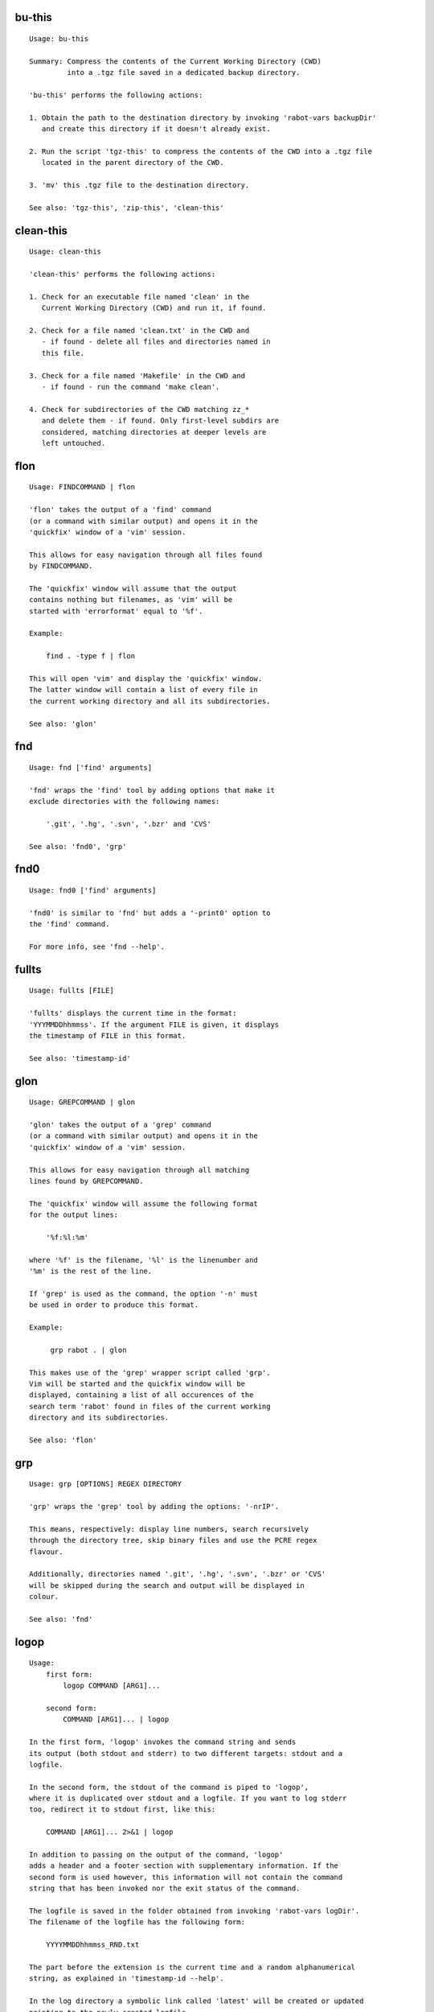 bu-this
-------
::

  Usage: bu-this

  Summary: Compress the contents of the Current Working Directory (CWD)
           into a .tgz file saved in a dedicated backup directory.

  'bu-this' performs the following actions:

  1. Obtain the path to the destination directory by invoking 'rabot-vars backupDir'
     and create this directory if it doesn't already exist.

  2. Run the script 'tgz-this' to compress the contents of the CWD into a .tgz file
     located in the parent directory of the CWD.

  3. 'mv' this .tgz file to the destination directory.

  See also: 'tgz-this', 'zip-this', 'clean-this'

clean-this
----------
::

  Usage: clean-this

  'clean-this' performs the following actions:

  1. Check for an executable file named 'clean' in the
     Current Working Directory (CWD) and run it, if found.

  2. Check for a file named 'clean.txt' in the CWD and
     - if found - delete all files and directories named in
     this file.

  3. Check for a file named 'Makefile' in the CWD and
     - if found - run the command 'make clean'.

  4. Check for subdirectories of the CWD matching zz_*
     and delete them - if found. Only first-level subdirs are
     considered, matching directories at deeper levels are
     left untouched.

flon
----
::

  Usage: FINDCOMMAND | flon

  'flon' takes the output of a 'find' command
  (or a command with similar output) and opens it in the
  'quickfix' window of a 'vim' session.

  This allows for easy navigation through all files found
  by FINDCOMMAND.

  The 'quickfix' window will assume that the output
  contains nothing but filenames, as 'vim' will be
  started with 'errorformat' equal to '%f'.

  Example:

      find . -type f | flon

  This will open 'vim' and display the 'quickfix' window.
  The latter window will contain a list of every file in
  the current working directory and all its subdirectories.

  See also: 'glon'

fnd
---
::

  Usage: fnd ['find' arguments]

  'fnd' wraps the 'find' tool by adding options that make it
  exclude directories with the following names:

      '.git', '.hg', '.svn', '.bzr' and 'CVS'

  See also: 'fnd0', 'grp'

fnd0
----
::

  Usage: fnd0 ['find' arguments]

  'fnd0' is similar to 'fnd' but adds a '-print0' option to
  the 'find' command.

  For more info, see 'fnd --help'.

fullts
------
::

  Usage: fullts [FILE]

  'fullts' displays the current time in the format:
  'YYYMMDDhhmmss'. If the argument FILE is given, it displays
  the timestamp of FILE in this format.

  See also: 'timestamp-id'

glon
----
::

  Usage: GREPCOMMAND | glon

  'glon' takes the output of a 'grep' command
  (or a command with similar output) and opens it in the
  'quickfix' window of a 'vim' session.

  This allows for easy navigation through all matching
  lines found by GREPCOMMAND.

  The 'quickfix' window will assume the following format
  for the output lines:

      '%f:%l:%m'

  where '%f' is the filename, '%l' is the linenumber and
  '%m' is the rest of the line.

  If 'grep' is used as the command, the option '-n' must
  be used in order to produce this format.

  Example:

       grp rabot . | glon

  This makes use of the 'grep' wrapper script called 'grp'.
  Vim will be started and the quickfix window will be
  displayed, containing a list of all occurences of the
  search term 'rabot' found in files of the current working
  directory and its subdirectories.

  See also: 'flon'

grp
---
::

  Usage: grp [OPTIONS] REGEX DIRECTORY

  'grp' wraps the 'grep' tool by adding the options: '-nrIP'.

  This means, respectively: display line numbers, search recursively
  through the directory tree, skip binary files and use the PCRE regex
  flavour.

  Additionally, directories named '.git', '.hg', '.svn', '.bzr' or 'CVS'
  will be skipped during the search and output will be displayed in
  colour.

  See also: 'fnd'

logop
-----
::

  Usage:
      first form:
          logop COMMAND [ARG1]...

      second form:
          COMMAND [ARG1]... | logop

  In the first form, 'logop' invokes the command string and sends
  its output (both stdout and stderr) to two different targets: stdout and a
  logfile.

  In the second form, the stdout of the command is piped to 'logop',
  where it is duplicated over stdout and a logfile. If you want to log stderr
  too, redirect it to stdout first, like this:

      COMMAND [ARG1]... 2>&1 | logop

  In addition to passing on the output of the command, 'logop'
  adds a header and a footer section with supplementary information. If the
  second form is used however, this information will not contain the command
  string that has been invoked nor the exit status of the command.

  The logfile is saved in the folder obtained from invoking 'rabot-vars logDir'.
  The filename of the logfile has the following form:

      YYYYMMDDhhmmss_RND.txt

  The part before the extension is the current time and a random alphanumerical
  string, as explained in 'timestamp-id --help'.

  In the log directory a symbolic link called 'latest' will be created or updated
  pointing to the newly created logfile.

  Examples:

  A minimal sample of the first form:

      user@host ~ $ logop echo Hello
      ==== Start log: 2014-05-23 22:31:09
      ==== Logscript: /home/user/tools/rabot/logop/logop
      ==== Command: echo Hello
      ==== Working directory: /home/user
      ==== Logfile: /home/user/log/20140523223109_f4w.txt

      Hello

      ==== Exit status: 0
      ==== Elapsed: 0.00 seconds
      ==== End log: 2014-05-23 22:31:09

  A minimal sample of the second form:

      user@host ~ $ echo Hello | logop
      ==== Start log: 2014-05-23 22:34:24
      ==== Logscript: /home/user/tools/rabot/logop/logop
      ==== Working directory: /home/user
      ==== Logfile: /home/user/log/20140523223423_q5n.txt

      Hello

      ==== Elapsed: 0.00 seconds
      ==== End log: 2014-05-23 22:34:24

  See also: 'logopd', 'logopf'

logopd
------
::

  Usage:
      first form:
          logopd DIR COMMAND [ARG1]...

      second form:
          COMMAND [ARG1]... | logopd DIR

  The behavior of 'logopd' is similar to 'logop', with the
  following differences:

  - An extra 'DIR' argument will override the value provided by
    'rabot-vars logDir'.

  - The symlink called 'latest.txt' in the default log directory will
    not be updated. Instead, a 'latest.txt' symlink is created/updated
    in the 'DIR' directory.

  For more info, see: 'logop --help'

  A minimal sample of the first form:

      user@host ~ $ logopd mylogdir echo Hello
      ==== Start log: 2014-05-23 22:37:40
      ==== Logscript: /home/user/tools/rabot/logop/logopd
      ==== Command: echo Hello
      ==== Working directory: /home/user
      ==== Logfile: /home/user/mylogdir/20140523223740_8yo.txt

      Hello

      ==== Exit status: 0
      ==== Elapsed: 0.00 seconds
      ==== End log: 2014-05-23 22:37:40

  A minimal sample of the second form:

      user@host ~ $ echo Hello | logopd mylogdir
      ==== Start log: 2014-05-23 22:38:17
      ==== Logscript: /home/user/tools/rabot/logop/logopd
      ==== Working directory: /home/user
      ==== Logfile: /home/user/mylogdir/20140523223817_0r0.txt

      Hello

      ==== Elapsed: 0.00 seconds
      ==== End log: 2014-05-23 22:38:17

  See also: 'logop', 'logopf'

logopf
------
::

  Usage:
      first form:
          logopf FILE COMMAND [ARG1]...

      second form:
          COMMAND [ARG1]... | logopf FILE

  The behavior of 'logopf' is similar to 'logop', with the
  following differences:

  - An extra 'FILE' argument specifies the logfile. 'logopf'
    never deletes the contents of this file but only appends to it.

  - No symlink 'latest.txt' is created or updated.

  For more info, see: 'logop --help'

  A minimal sample of the first form:

      user@host ~ $ logopf mylogfile.txt echo Hello
      ==== Start log: 2014-05-23 22:43:03
      ==== Logscript: /home/user/tools/rabot/logop/logopf
      ==== Command: echo Hello
      ==== Working directory: /home/user
      ==== Logfile: /home/user/mylogfile.txt

      Hello

      ==== Exit status: 0
      ==== Elapsed: 0.00 seconds
      ==== End log: 2014-05-23 22:43:03

  A minimal sample of the second form:

      user@host ~ $ echo Hello | logopf mylogfile.txt
      ==== Start log: 2014-05-23 22:43:18
      ==== Logscript: /home/user/tools/rabot/logop/logopf
      ==== Working directory: /home/user
      ==== Logfile: /home/user/mylogfile.txt

      Hello

      ==== Elapsed: 0.00 seconds
      ==== End log: 2014-05-23 22:43:18

  See also: 'logop', 'logopd'

rabot-vars
----------
::

  Usage: rabot-vars VARNAME

  'rabot-vars' collects some configuration settings of 'rabot'.

  It will output the value of the variable whose name is specified
  as a command-line argument.

  These values can be overridden outside 'rabot-vars' by redefining
  the variable before calling this script. For example:

      $ rabot-vars logDir
      MyNormalLogDir
      $ export logDir=MySpecialLogDir
      $ rabot-vars logDir
      MySpecialLogDir

  For a list of all variables defined by 'rabot-vars' and
  their values, see the source code of the script.

  If you are a first-time user of rabot, you probably might want to edit
  this script to change the default values of some of the variables.

randid
------
::

  Usage: randid [LENGTH]

  'randid' prints a random alphanumerical string of
  LENGTH characters (3 by default).

  Example:

      user@host ~ $ randid 5
      mx2ft

tgz-files
---------
::

  Usage: tgz-files FILELIST DESTDIR [PREFIX]

  'tgz-files' reads the file FILELIST and creates a .tgz file
  (with the command 'tar') containing all files and directories
  listed in FILELIST.

  FILELIST must contain one path to a file or directory per line.
  Paths can be either absolute or relative to the current working
  directory.

  If a path starts with '~', the tilde will be
  replaced with the value of $HOME (on this system: /home/wezzel)
  before being passed to 'tar'.

  Inside the created .tgz file, all paths will be absolute, even
  the paths that were relative in the FILELIST.

  The directory DESTDIR will be created if it does not exist.

  The name of the destination file will be in the format:
      YYYYMMDDhhmmss_rnd.tgz
  where 'YYYYMMDDhhmmss' is the creation time of the .tgz file
  and 'rnd' is a random 3-character string consisting of numerals
  and/or lowercase letters. If a third argument 'PREFIX' is
  specified, the filename will be:
      PREFIX_YYYYMMDDhhmmss_rnd.tgz

  Example:

  With a file 'filelist.txt' containing the following two lines:
      one.txt
      two.txt

  The command and its output look like this:
      user@host ~ $ tgz-files filelist.txt .
      /home/user/one.txt
      /home/user/two.txt
      /home/user/20140519142819_5sp.tgz

  See also: 'tgz-folder', 'tgz-this'

tgz-folder
----------
::

  Usage: tgz-folder FOLDER DESTDIR [PREFIX]

  'tgz-folder' compresses the directory FOLDER to a .tgz file and saves
  the latter in the directory DESTDIR.

  The filename has the following pattern:

      'NAME_YYYMMDDhhmmss_RND.tgz'

  where 'NAME' is either equal to the name of 'FOLDER' or to 'PREFIX' if the
  latter argument is given, 'YYYMMDDhhmmss' is the current datetime and 'RND'
  is a 3-character random alphanumerical string.

  The directory DESTDIR will be created if it does not exist.

  Paths inside the .tgz file will be relative to the current working directory.

  Example:

      user@host ~ $ tgz-folder somedir/myfolder .
      /home/user/myfolder_20140522224511_fw0.tgz

  See also: 'tgz-files', 'tgz-this'

tgz-this
--------
::

  Usage: tgz-this

  Compress the contents of the Current Working Directory (CWD)
  to a .tgz file stored in its parent directory.

  'tgz-this' performs the following actions:

  1. Remove temporary files from the CWD by running the script
     'clean-this'.

  2. 'cd' into the parent directory of the CWD and run
     the script 'tgz-folder' on the former CWD.

  Example:

      user@host ~/myfolder $ tgz-this
      /home/user/myfolder_20140522221601_5ve.tgz

  See also: 'tgz-folder', 'tgz-files'

timestamp-id
------------
::

  Usage: timestamp-id

  'timestamp-id' will print the current time plus a
  3-character random alphanumerical string in the following way:

      YYYYMMDDhhmmss_RND

  where 'YYYYMMDDhhmmss' is the timestamp (produced by 'fullts')
  and 'RND' is the random string (produced by 'randid').

  Example:

      user@host ~ $ timestamp-id
      20140328133629_1oy

  See also: 'fullts', 'randid'

walkdir
-------
::

  Usage: walkdir COMMAND [ARG1]...

  'walkdir' performs COMMAND with its arguments in
  every directory of the tree rooted in the current working
  directory.

  Example:

      user@host ~ $ walkdir pwd
      /home/user
      /home/user/mydir
      /home/user/myotherdir

  See also: 'walkdird'

walkdird
--------
::

  Usage: walkdird DIR COMMAND [ARG1]...

  'walkdird' performs COMMAND with its arguments in
  every directory of the tree rooted in DIR.

  Example:

      user@host / $ walkdird ~ pwd
      /home/user
      /home/user/mydir
      /home/user/myotherdir

  See also: 'walkdir'

zip-folder
----------
::

  Usage: zip-folder FOLDER DESTDIR [PREFIX]

  'zip-folder' compresses the directory FOLDER to a .zip file and saves
  the latter in the directory DESTDIR.

  The filename has the following pattern:

      'NAME_YYYMMDDhhmmss_RND.zip'

  where 'NAME' is either equal to the name of 'FOLDER' or to 'PREFIX' if the
  latter argument is given, 'YYYMMDDhhmmss' is the current datetime and 'RND'
  is a 3-character random alphanumerical string.

  The directory DESTDIR will be created if it does not exist.

  Paths inside the .zip file will be relative to the current working directory.

  Example:

      user@host ~ $ zip-folder somedir/myfolder .
      /home/user/myfolder_20140522224809_m94.zip

  See also: 'zip-this', 'tgz-folder', 'tgz-this'

zip-this
--------
::

  Usage: zip-this

  Compress the contents of the Current Working Directory (CWD)
  to a .zip file stored in its parent directory.

  'zip-this' performs the following actions:

  1. Remove temporary files from the CWD by running the script
     'clean-this'.

  2. 'cd' into the parent directory of the CWD and run
     the script 'zip-folder' on the former CWD.

  Example:

      user@host ~/myfolder $ zip-this
      /home/user/myfolder_20140522225226_0fg.zip

  See also: 'zip-folder', 'tgz-this'

